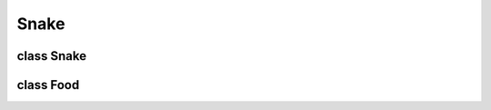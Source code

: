 Snake
==================

class Snake
----------
.. function:: update_position(self, inc_x, inc_y, direction)

   Update the position of snake.
   
   :param inc_x: increase of x value
   :param inc_y: increase of y value
   :param direction: one of four direction

.. function:: get_head_direction(self)

   Change the graphic of the snake's head.

.. function:: get_body_direction(self, segment_idx)

   Change the graphic of the one segment of snake's body.
   
   :param segment_idx: segment index of the snake's body
   
.. function:: get_tail_direction(self, segment_idx)

   Change the graphic of the snake's tail.
   
   :param segment_idx: index of the last segment of snake's body before tail

.. function:: draw_snake(self)

   Draw all segments of snake's body on the screen.
   
.. function:: eating_food(self, food_x, food_y, bonus_food_x, bonus_food_y)

   Increase snake's body length, when snake eats food.
   
   :param food_x: x value of food
   :param food_y: y value of food
   :param bonus_food_x: x value of bonus food
   :param bonus_food_y: y value of bonus food
   
.. function:: check_collision(self)

   Check collision between snake's head and the rest of his body.
   
   :rtype: Boolean
   
class Food
----------

.. function:: generate(self, snake)

   Generate the coordinate (x, y) of the one piece of food.
   
   :param snake: object of Snake class which contains the coordinate of snake
   
.. function:: generate_bonus_food(self, snake)

   Generate the coordinate (x, y) of the one piece of bonus food.
   
   :param snake: object of Snake class which contains the coordinate of snake
   
.. function:: draw_food(self)

   Draw one piece of the food on screen.
   

.. function:: draw_bonus_food(self)

   Draw one piece of the bonus food on screen.
   
.. function:: snake_eating(self, snake_x, snake_y)

   Check if the snake has eaten food.
   
   :param snake_x: value of x coordinate of the snake's head
   :param snake_y: value of y coordinate of the snake's head
   
.. function:: snake_eating_bonus(self, snake_x, snake_y)

   Check if the snake has eaten bonus food.
   
   :param snake_x: value of x coordinate of the snake's head
   :param snake_y: value of y coordinate of the snake's head
